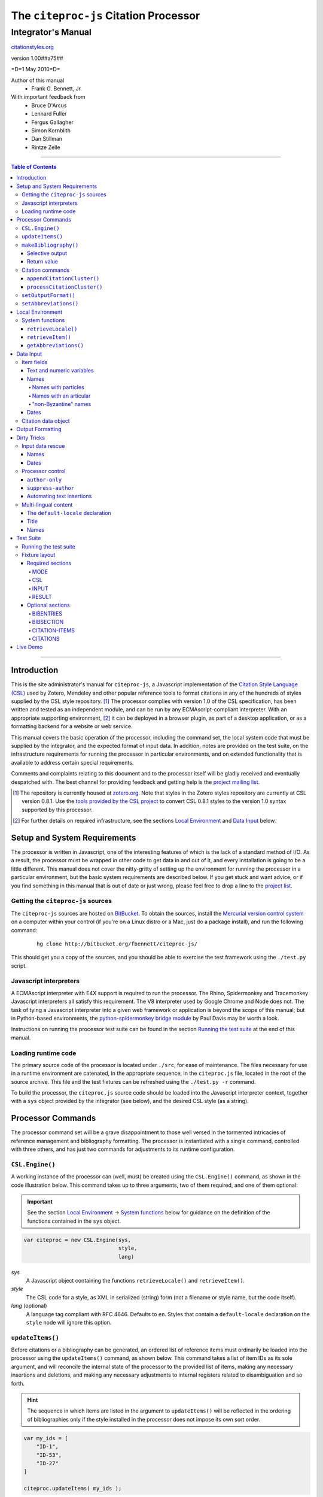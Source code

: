 ======================================
The ``citeproc-js`` Citation Processor
======================================
~~~~~~~~~~~~~~~~~~~
Integrator's Manual
~~~~~~~~~~~~~~~~~~~

.. class:: fixed

   `citationstyles.org`__

__ http://citationstyles.org/



.. class:: info-version

   version 1.00##a75##

.. class:: info-date

   =D=1 May 2010=D=

.. class:: contributors

   Author of this manual
       * Frank G. Bennett, Jr.

   With important feedback from
       * Bruce D'Arcus
       * Lennard Fuller
       * Fergus Gallagher
       * Simon Kornblith
       * Dan Stillman
       * Rintze Zelle


.. |link| image:: link.png

========

.. contents:: Table of Contents

========

------------
Introduction
------------

This is the site administrator's manual for ``citeproc-js``, a
Javascript implementation of the |link| `Citation Style Language
(CSL)`__ used by Zotero, Mendeley and other popular reference
tools to format citations in any of the hundreds of styles
supplied by the CSL style repository. [#]_  The processor complies with version 1.0 of the CSL
specification, has been written and tested as an independent module,
and can be run by any ECMAscript-compliant interpreter.  With an
appropriate supporting environment, [#]_ it can be deployed in a
browser plugin, as part of a desktop application, or as a formatting
backend for a website or web service.

__ http://citationstyles.org/

This manual covers the basic operation of the processor, including the
command set, the local system code that must be supplied by the integrator, and the
expected format of input data.  In addition, notes are provided on the test suite,
on the infrastructure requirements for running the processor in particular
environments, and on extended functionality that is available to address certain 
special requirements.

Comments and complaints relating to this document and to the processor itself
will be gladly received and eventually despatched with.  The best channel
for providing feedback and getting help is the |link| `project mailing list`_.

.. class:: first

   .. [#] The repository is currently housed at `zotero.org`__.  Note that
          styles in the Zotero styles repository are currently at CSL version
          0.8.1.  Use the `tools provided by the CSL project`__ to convert CSL 0.8.1 
          styles to the version 1.0 syntax supported by this processor.

.. [#] For further details on required infrastructure, see the sections 
       `Local Environment`_ 
       and `Data Input`_ below.

.. _`project mailing list`: http://groups.google.com/group/citeproc-js

__ http://zotero.org/styles

__ http://bitbucket.org/bdarcus/csl-utils/

-----------------------------
Setup and System Requirements
-----------------------------

The processor is written in Javascript, one of the interesting
features of which is the lack of a standard method of I/O.  As a
result, the processor must be wrapped in other code to get data in and
out of it, and every installation is going to be a little different.
This manual does not cover the nitty-gritty of setting up the
environment for running the processor in a particular environment, but
the basic system requirements are described below.  If you get stuck
and want advice, or if you find something in this manual that is out
of date or just wrong, please feel free to drop a line to the |link|
`project list`_.

.. _`project list`: http://groups.google.com/group/citeproc-js

###################################
Getting the ``citeproc-js`` sources
###################################

The ``citeproc-js`` sources are hosted on |link| `BitBucket`__.
To obtain the sources, install the |link| `Mercurial version control system`__
on a computer within your control (if you're on a Linux distro or a Mac,
just do a package install), and run the following command:

__ http://bitbucket.org/fbennett/citeproc-js/

__ http://mercurial.selenic.com/wiki/


   ::

      hg clone http://bitbucket.org/fbennett/citeproc-js/

This should get you a copy of the sources, and you should be able to
exercise the test framework using the ``./test.py`` script.

#######################
Javascript interpreters
#######################

A ECMAscript interpreter with E4X support is required to run the
processor.  The Rhino, Spidermonkey and Tracemonkey Javascript
interpreters all satisfy this requirement. The V8 interpreter used by
Google Chrome and Node does not.  The task of tying a Javascript
interpreter into a given web framework or application is beyond
the scope of this manual; but in Python-based environments, the
|link| `python-spidermonkey bridge module`__ by Paul Davis may be worth a
look.

__ http://github.com/davisp/python-spidermonkey

Instructions on running the processor test suite can be found
in the section `Running the test suite`_ at the end of this manual.



####################
Loading runtime code
####################

The primary source code of the processor is located under ``./src``,
for ease of maintenance.  The files necessary for use in a runtime
environment are catenated, in the appropriate sequence, in the
``citeproc.js`` file, located in the root of the source archive.  This
file and the test fixtures can be refreshed using the 
``./test.py -r`` command.

To build the processor, the ``citeproc.js`` source code should be
loaded into the Javascript interpreter context, together with a
``sys`` object provided by the integrator (see below), and the desired
CSL style (as a string).

------------------
Processor Commands
------------------

The processor command set will be a grave disappointment to those well versed in
the tormented intricacies of reference management and bibliography
formatting.  The processor is instantiated with a single command,
controlled with three others, and has just two commands for adjustments
to its runtime configuration.


################
``CSL.Engine()``
################

A working instance of the processor can (well, must) be created using the
``CSL.Engine()`` command, as shown in the code illustration below.  
This command takes up to three arguments, two of them required, and 
one of them optional:

.. admonition:: Important

   See the section `Local Environment`_ → `System functions`_ below for guidance
   on the definition of the functions contained in the ``sys``
   object.

.. sourcecode:: js

   var citeproc = new CSL.Engine(sys, 
                                 style, 
                                 lang)

*sys*
    A Javascript object containing the functions
    ``retrieveLocale()`` and ``retrieveItem()``.

*style*
    The CSL code for a style, as XML in serialized (string) form
    (not a filename or style name, but the code itself).

*lang* (optional)
    A language tag compliant with RFC 4646.  Defaults to ``en``.
    Styles that contain a ``default-locale`` declaration
    on the ``style`` node will ignore this option.


#################
``updateItems()``
#################

Before citations or a bibliography can be generated, an ordered list
of reference items must ordinarily be loaded into the processor using
the ``updateItems()`` command, as shown below.  This command takes a
list of item IDs as its sole argument, and will reconcile the internal
state of the processor to the provided list of items, making any
necessary insertions and deletions, and making any necessary
adjustments to internal registers related to disambiguation and so
forth.

.. admonition:: Hint

   The sequence in which items are listed in the
   argument to ``updateItems()`` will be reflected in the ordering
   of bibliographies only if the style installed in the processor
   does not impose its own sort order.

.. sourcecode:: js

   var my_ids = [
       "ID-1",
       "ID-53",
       "ID-27"
   ]
   
   citeproc.updateItems( my_ids );

Note that only IDs may be used to identify items.  The ID is an
arbitrary, system-dependent identifier, used by the locally customized
``retrieveItem()`` method to retrieve
actual item data.  



######################
``makeBibliography()``
######################

The ``makeBibliography()`` command does what its name implies.  
If invoked without an argument,
it dumps a formatted bibliography containing all items currently
registered in the processor:

.. sourcecode:: js

   var mybib = citeproc.makeBibliography();

.. _`commands-categories`:

.. admonition:: Important
   
   Matches against the content of name and date variables
   are not possible, but empty fields can be matched for all
   variable types.  See the ``quash`` example below
   for details.

^^^^^^^^^^^^^^^^
Selective output
^^^^^^^^^^^^^^^^

The ``makeBibliography()`` command accepts one optional argument,
which is a nested Javascript object that may contain
*one of* the objects ``select``, ``include`` or ``exclude``, and
optionally an additional  ``quash`` object.  Each of these four objects
is an array containing one or more objects with ``field`` and ``value``
attributes, each with a simple string value (see the examples below).
The matching behavior for each of the four object types, with accompanying
input examples, is as follows:

``select``
   For each item in the bibliography, try every match object in the array against
   the item, and include the item if, and only if, *all* of the objects match.

.. admonition:: Hint

   The target field in the data items registered in the processor
   may either be a string or an array.  In the latter case,
   an array containing a value identical to the
   relevant value is treated as a match.

.. sourcecode:: js

   var myarg = {
      "select" : [
         {
            "field" : "type",
            "value" : "book"
         },
         {  "field" : "categories",
             "value" : "1990s"
         }
      ]
   }

   var mybib = cp.makeBibliography(myarg);

``include``
   Try every match object in the array against the item, and include the
   item if *any* of the objects match.

.. sourcecode:: js

   var myarg = {
      "include" : [
         {
            "field" : "type",
            "value" : "book"
         }
      ]
   }

   var mybib = cp.makeBibliography(myarg);

``exclude``
   Include the item if *none* of the objects match.

.. sourcecode:: js

   var myarg = {
      "exclude" : [
         {
            "field" : "type",
            "value" : "legal_case"
         },
         {
            "field" : "type",
            "value" : "legislation"
         }
      ]
   }

   var mybib = cp.makeBibliography(myarg);

``quash``
   Regardless of the result from ``select``, ``include`` or ``exclude``,
   skip the item if *all* of the objects match.


.. admonition:: Hint

   An empty string given as the field value will match items
   for which that field is missing or has a nil value.

.. sourcecode:: js

   var myarg = {
      "include" : [
         {
            "field" : "categories",
            "value" : "classical"
         }
      ],
      "quash" : [
         {
            "field" : "type",
            "value" : "manuscript"
         },
         {
            "field" : "issued",
            "value" : ""
         }
      ]
   }

   var mybib = cp.makeBibliography(myarg);

^^^^^^^^^^^^
Return value
^^^^^^^^^^^^

The value returned by this command is a two-element list, composed of
a Javascript array containing certain formatting parameters, and a
list of strings representing bibliography entries.  It is the responsibility
of the calling application to compose the list into a finish string
for insertion into the document.  The first
element —- the array of formatting parameters —- contains the key/value
pairs shown below (the values shown are the processor defaults in the
HTML output mode):

.. sourcecode:: js

   [
      { 
         "maxoffset": 0,
         "entryspacing": 0,
         "linespacing": 0,
         "hangingindent": 0,
         "second-field-align": false,
         "bibstart": "<div class=\"csl-bib-body\">\n",
         "bibend": "</div>"
      },
      [
         "<div class=\"csl-entry\">Book A</div>",
         "<div class=\"csl-entry\">Book C</div>"
      ]
   ]

*maxoffset*
   Some citation styles apply a label (either a number or an
   alphanumeric code) to each bibliography entry, and use this label
   to cite bibliography items in the main text.  In the bibliography,
   the labels may either be hung in the margin, or they may be set
   flush to the margin, with the citations indented by a uniform
   amount to the right.  In the latter case, the amount of indentation
   needed depends on the maximum width of any label.  The
   ``maxoffset`` value gives the maximum number of characters that
   appear in any label used in the bibliography.  The client that
   controls the final rendering of the bibliography string should use
   this value to calculate and apply a suitable indentation length.

*entryspacing*
   An integer representing the spacing between entries in the bibliography.

*linespacing*
   An integer representing the spacing between the lines within
   each bibliography entry.

*hangingindent*
   The number of em-spaces to apply in hanging indents within the
   bibliography.

*second-field-align*
   When the ``second-field-align`` CSL option is set, this returns
   either "flush" or "margin".  The calling application should
   align text in bibliography output as described in the `CSL specification`__.
   Where ``second-field-align`` is not set, this return value is set to ``false``.

*bibstart*
   A string to be appended to the front of the finished bibliography
   string.
   
*bibend*
   A string to be appended to the end of the finished bibliography
   string.


__ http://citationstyles.org/downloads/specification.html#bibliography-specific-options


#################
Citation commands
#################

Citation commands generate strings for insertion into the text of a
target document.  Citations can be added to a document in one of two
ways: as a batch process (BibTeX, for example, works in this way) or
interactively (Endnote, Mendeley and Zotero work in this way, through
a connection to the user's word processing software).  These two modes
of operation are supported in ``citeproc-js`` by two separate
commands, respectively ``appendCitationCluster()``, and
``processCitationCluster()``.  A third, simpler command
(``makeCitationCluster()``), is not covered by this manual.
It is primarily useful as a tool for testing the processor, as it
lacks any facility for position evaluation, which is needed in
production environments. [#]_

The ``appendCitationCluster()`` and
``processCitationCluster()`` commands use a similar input format
for citation data, which is described below in the `Data Input`_
→ `Citation data object`_ section below.

^^^^^^^^^^^^^^^^^^^^^^^^^^^^
``appendCitationCluster()``
^^^^^^^^^^^^^^^^^^^^^^^^^^^^

The ``appendCitationCluster()`` command takes a single citation
object as argument, and an optional flag to indicate whether
a full list of bibliography items has already been registered
in the processor with the ``updateItems()`` command.  If the flag
is true, the command should return an array containing exactly
one two-element array, consisting of the current index position
as the first element, and a string for insertion into the document
as the second.  To wit:

.. sourcecode:: js

   citeproc.appendCitationCluster(mycitation,true);

   [
      [ 5, "(J. Doe 2000)" ]
   ]

If the flag is false, invocations of the command may return
multiple elements in the list, when the processor sense that
the additional bibliography items added by the citation require 
changes to other citations to achieve disambiguation.  In this
case, a typical return value might look like this:

.. sourcecode:: js

   citeproc.appendCitationCluster(mycitation);

   [
      [ 2, "(Jake Doe 2000)" ],
      [ 5, "(John Doe 2000)" ]
   ]


^^^^^^^^^^^^^^^^^^^^^^^^^^^^
``processCitationCluster()``
^^^^^^^^^^^^^^^^^^^^^^^^^^^^

The ``processCitationCluster()`` command is used to generate and
maintain citations dynamically in the text of a document.  It takes three
arguments: a citation object, a list of citation ID/note index pairs
representing existing citations that precede the target citation, and
a similar list of pairs for citations coming after the target.  Like
the ``appendCitationCluster()`` command run without a flag, its
return array may contain multiple elements, where the edit or
addition of a citation triggers changes to other citations:

.. sourcecode:: js

   var citationsPre = [ ["citation-abc",1], ["citation-def",2] ];

   var citationsPost = [ ["citation-ghi",4] ];

   citeproc.processCitationCluster(citation,citationsPre,citationsPost);

   [
      [ 1,"(Ronald Snoakes 1950)" ],
      [ 3,"(Richard Snoakes 1950)" ]
   ]

A worked example showing the result of multiple transactions can be
found in the |link| `processor test suite`__.

__ http://bitbucket.org/fbennett/citeproc-js/src/tip/tests/std/humans/integration_IbidOnInsert.txt


#####################
``setOutputFormat()``
#####################

The output format of the processor can be changed after instantiation
using the ``setOutputFormat()`` command.  This command is specific
to the ``citeproc-js`` processor.

.. admonition:: Hint

   See the section `Output Formatting`_ below for notes
   on defining new output formats.

.. sourcecode:: js

   citeproc.setOutputFormat("rtf");



######################
``setAbbreviations()``
######################

The processor recognizes abbreviation lists for journal titles, series
titles, authorities (such as the Supreme Court of New York), and
institution names (such as International Business Machines).  A list
can be set in the processor using the ``setAbbreviations()`` command,
with the name of the list as sole argument.  The named list is fetched
and installed by the ``sys.getAbbreviations()`` command, documented
below under `Local Environment`_ → `System Functions`_.

.. sourcecode:: js

   citeproc.setAbbreviations( "default" );

.. [#] For illustrations of the input syntax for the ``makeBibliography()``
       command, see any test in the |link| `test suite`_ that uses the
       `CITATION-ITEMS`_ environment -- it accepts a bare
       array of ``citationItems`` objects, as described under
       `Data Input`_ → `Citation data object`_, below.


-----------------
Local Environment
-----------------

While ``citeproc-js`` does a great deal of the heavy lifting needed
for correct formatting of citations and bibliographies, a certain
amount of programming is required to prepare the environment for its
correct operation.


################
System functions
################

As mentioned above in the section on `CSL.Engine()`_, two functions
must be defined separately and supplied to the processor upon
instantiation.  These functions are used by the processor to obtain
locale and item data from the surrounding environment.  The exact
definition of each may vary from one system to another; those given below
assume the existence of a global ``DATA`` object in the context of the
processor instance, and are provided only for the purpose of
illustration.

^^^^^^^^^^^^^^^^^^^^
``retrieveLocale()``
^^^^^^^^^^^^^^^^^^^^

The ``retrieveLocale()`` function is used internally by the processor to
retrieve the serialized XML of a given locale.  It takes a single RFC
4646 compliant language tag as argument, composed of a single language
tag (``en``) or of a language tag and region subtag (``en-US``).  The
name of the XML document in the CSL distribution that contains the
relevant locale data may be obtained from the ``CSL.localeRegistry``
array.  The sample function below is provided for reference
only.


.. sourcecode:: js

   sys.retrieveLocale = function(lang){
	   var ret = DATA._locales[ CSL.localeRegistry[lang] ];
	   return ret;
   };



^^^^^^^^^^^^^^^^^^
``retrieveItem()``
^^^^^^^^^^^^^^^^^^

The ``retrieveItem()`` function is used by the processor to
fetch individual items from storage.

.. sourcecode:: js

   sys.retrieveItem = function(id){
	   return DATA._items[id];
   };

^^^^^^^^^^^^^^^^^^^^^^
``getAbbreviations()``
^^^^^^^^^^^^^^^^^^^^^^

The ``getAbbreviations()`` command is invoked by the processor
at startup, and when the ``setAbbreviations()`` command is
invoked on the instantiated processor.  The abbreviation list
retrieved by the processor should have the following structure:

.. sourcecode:: js

   ABBREVS = { 
      "default": {
         "container-title":{
            "Journal of Irreproducible Results":"J. Irrep. Res."
         },
         "collection-title":{
            "International Rescue Wildlife Series":"I.R. Wildlife Series"
         },
         "authority":{
            "United States Patent and Trademark Office": "USPTO"
		 },
         "institution":{
            "Bureau of Gaseous Unformed Stuff":"BoGUS"
         },
         "title": {},
         "publisher": {},
         "publisher-place": {},
         "hereinafter": {}
      };
   };

If the object above provides the abbreviation store for the system,
an appropriate ``sys.getAbbreviations()`` function might look
like this:

.. sourcecode:: js

   sys.getAbbreviations = function(name){
      return ABBREVS[name];
   };


----------
Data Input
----------


###########
Item fields
###########

The locally defined ``retrieveItem()`` function must return data
for the target item as a simple Javascript array containing recognized
CSL fields. [#]_  The layout of the three field types is described below.

^^^^^^^^^^^^^^^^^^^^^^^^^^
Text and numeric variables
^^^^^^^^^^^^^^^^^^^^^^^^^^

Text and numeric variables are not distinguished in the data layer; both
should be presented as simple strings.

.. sourcecode:: js

   {  "title" : "My Anonymous Life",
      "volume" : "10"
   }

^^^^^
Names
^^^^^

When present in the item data, CSL name variables must
be delivered as a list of Javascript arrays, with one
array for each name represented by the variable.
Simple personal names are composed of ``family`` and ``given`` elements,
containing respectively the family and given name of the individual.

.. sourcecode:: js

   { "author" : [
       { "family" : "Doe", "given" : "Jonathan" },
       { "family" : "Roe", "given" : "Jane" }
     ],
     "editor" : [
       { "family" : "Saunders", 
         "given" : "John Bertrand de Cusance Morant" }
     ]
   }

Institutional and other names that should always be presented
literally (such as "The Artist Formerly Known as Prince",
"Banksy", or "Ramses IV") should be delivered as a single
``literal`` element in the name array:

.. sourcecode:: js

   { "author" : [
       { "literal" : "Society for Putting Things on Top of Other Things" }
     ]
   }

!!!!!!!!!!!!!!!!!!!!
Names with particles
!!!!!!!!!!!!!!!!!!!!

Name particles, such as the "von" in "Werner von Braun", can
be delivered separately from the family and given name,
as ``dropping-particle`` and ``non-dropping-particle`` elements.

.. sourcecode:: js

   { "author" : [
       { "family" : "Humboldt",
         "given" : "Alexander",
         "dropping-particle" : "von"
       },
       { "family" : "Gogh",
         "given" : "Vincent",
         "non-dropping-particle" : "van"
       },
       { "family" : "Stephens",
         "given" : "James",
         "suffix" : "Jr."
       },
       { "family" : "van der Vlist",
         "given" : "Eric"
       }
     ]
   }

!!!!!!!!!!!!!!!!!!!!!!!
Names with an articular
!!!!!!!!!!!!!!!!!!!!!!!

Name suffixes such as the "Jr." in "Frank Bennett, Jr."  and the "III"
in "Horatio Ramses III" can be delivered as a ``suffix`` element.

.. admonition:: Hint

   A simplified format for delivering particles and name suffixes
   to the processor is described below in the section 
   `Dirty Tricks`_ → `Input data rescue`_ → `Names`__.

__ `dirty-names`_

.. sourcecode:: js

   { "author" : [
       { "family" : "Bennett",
         "given" : "Frank G.",
         "suffix" : "Jr.",
         "comma-suffix": "true"
       },
       { "family" : "Ramses",
         "given" : "Horatio",
         "suffix" : "III"
       }
     ]
   }

Note the use of the ``comma-suffix`` field in the example above.  This
hint must be included for suffixes that are preceded by a comma, which
render differently from "ordinary" suffixes both in the ordinary long
form, and when the name is displayed in sort order.

.. _`input-byzantine`:

!!!!!!!!!!!!!!!!!!!!!
"non-Byzantine" names
!!!!!!!!!!!!!!!!!!!!!

Names not written in the Latin or Cyrillic 
scripts [#]_ are always displayed
with the family name first.  No special hint is needed in
the input data; the processor is sensitive to the character
set used in the name elements, and will handle such names
appropriately.

.. sourcecode:: js

   { "author" : [
       { "family" : "村上",
         "given" : "春樹"
       }
     ]
   }

.. admonition:: Hint

   When the romanized transliteration is selected from a multi-lingual
   name field, the ``static-ordering`` flag is not required.  See the section
   `Dirty Tricks`_ → `Multi-lingual content`_ below for further details.

Sometimes it might be desired to handle a Latin or Cyrillic
transliteration as if it were a fixed (non-Byzantine) name.  This
behavior can be prompted by including a ``static-ordering`` element in
the name array.  The actual value of the element is irrelevant, so
long as it returns true when tested by the Javascript interpreter.

.. sourcecode:: js

   { "author" : [
       { "family" : "Murakami",
         "given" : "Haruki",
         "static-ordering" : 1
       }
     ]
   }


.. _`input-dates`:

^^^^^
Dates
^^^^^

Date fields are Javascript objects, within which the "date-parts" element
is a nested Javascript array containing a start
date and optional end date, each of which consists of a year,
an optional month and an optional day, in that order if present.

.. admonition:: Hint

   A simplified format for providing date input
   is described below in the section 
   |link| `Dirty Tricks`_ → `Input data rescue`_ → `Dates`__.

__ `dirty-dates`_

.. sourcecode:: js

   {  "issued" : {
         "date-parts" : [
            [ "2000", "1", "15" ]
         ]
      }
   }

Date elements may be expressed either as numeric strings or as
numbers.

.. sourcecode:: js
   
   {  "issued" : {
         "date-parts" : [ 
            [ 1895, 11 ]
         ]
      }
   }

The ``year`` element may be negative, but never zero.

.. sourcecode:: js

   {  "issued" : {
         "date-parts" : [ 
            [ -200 ]
         ]
      }
   }

A ``season`` element may
also be included.  If present, string or number values between ``1`` and ``4``
will be interpreted to correspond to Spring, Summer, Fall, and Winter, 
respectively.

.. sourcecode:: js

   {  "issued" : {
         "date-parts" : [ 
            [ 1950 ]
         ],
         "season" : "1"
      }
   }

Other string values are permitted in the ``season`` element, 
but note that these will appear in the output
as literal strings, without localization:

.. sourcecode:: js

   {  "issued" : {
         "date-parts" : [
            [ 1975 ]
         ],
         "season" : "Trinity"
      }
   }

For approximate dates, a ``circa`` element should be included,
with a non-nil value:

.. sourcecode:: js

   {  "issued" : {
         "date-parts" : [
            [ -225 ]
         ],
         "circa" : 1
      }
   }

To input a date range, add an array representing the end date,
with corresponding elements:

.. sourcecode:: js

   {  "issued" : {
         "date-parts" : [
            [ 2000, 11 ],
            [ 2000, 12 ]
         ]
      }
   }

To specify an open-ended range, pass nil values for the end elements:

.. sourcecode:: js

   {  "issued" : {
         "date-parts" : [
            [ 2008, 11 ],
            [ 0, 0 ]
         ]
      }
   }



A literal string may be passed through as a ``literal`` element:

.. sourcecode:: js

   {  "issued" : {
         "literal" : "13th century"
      }
   }

####################
Citation data object
####################

A minimal citation data object, used as input by both the ``processCitationCluster()``
and ``appendCitationCluster()`` command, has the following form:

.. sourcecode:: js

   {
      "citationItems": [
         {
            "id": "ITEM-1"
         }
      ], 
      "properties": {
         "noteIndex": 1
      }
   }

The ``citationItems`` array is a list of one or more citation item
objects, each containing an ``id`` used to retrieve the bibliographic
details of the target resource.  A citation item object may contain
one or more additional optional values:

* ``locator``: a string identifying a page number or other pinpoint
  location or range within the resource; 
* ``label``: a label type, indicating whether the locator is to a
  page, a chapter, or other subdivision of the target resource.  Valid
  labels are defined in the |link| `CSL specification`__.
* ``suppress-author``: if true, author names will not be included in the
  citation output for this cite;
* ``author-only``: if true, only the author name will be included
  in the citation output for this cite -- this optional parameter
  provides a means for certain demanding styles that require the
  processor output to be divided between the main text and a footnote.
  (See the section `Processor control`_, in the `Dirty Tricks`_ section
  below for more details.)
* ``prefix``: a string to print before this cite item;
* ``suffix``: a string to print after this cite item.

__ http://citationstyles.org/

In the ``properties`` portion of a citation, the ``noteIndex``
value indicates the footnote number in which the citation is located
within the document.  Citations within the main text of the document
have a ``noteIndex`` of zero.

The processor will add a number of data items to a citation
during processing.  Values added at the top level of the citation
structure include:

* ``citationID``: A unique ID assigned to the citation, for
  internal use by the processor.  This ID may be assigned by the
  calling application, but it must uniquely identify the citation,
  and it must not be changed during processing or during an
  editing session.
* ``sortedItems``: This is an array of citation objects and accompanying
  bibliographic data objects, sorted as required by the configured
  style.  Calling applications should not need to access the data
  in this array directly.

Values added to individual citation item objects may include:

* ``sortkeys``: an array of sort keys used by the processor to produce
  the sorted list in ``sortedItems``.  Calling applications should not
  need to touch this array directly.
* ``position``: an integer flag that indicates whether the cite item
  should be rendered as a first reference, an immediately-following
  reference (i.e. *ibid*), an immediately-following reference with locator
  information, or a subsequent reference.
* ``first-reference-note-number``: the number of the ``noteIndex`` of
  the first reference to this resource in the document.
* ``near-note``: a boolean flag indicating whether another reference
  to this resource can be found within a specific number of notes,
  counting back from the current position.  What is "near" in
  this sense is style-dependent.

Citations are registered and accessed by the processor internally
in arrays and Javascript objects.  Calling applications should
not need to access this data directly, but it is available in
the processor registry, at the following locations:

.. sourcecode:: js

   citeproc.registry.citationreg.citationById

   citeproc.registry.citationreg.citationByIndex

   citeproc.registry.citationreg.citationByItemId


.. [#] For information on valid CSL variable names, please
          refer to the CSL specification, available via http://citationstyles.org/.

.. [#] The Latin and Cyrillic scripts are referred to here collectively
       as "Byzantine scripts", after the confluence of cultures in the first
       millenium that spanned both.


-----------------
Output Formatting
-----------------

The test fixtures assume HTML output, which the processor supports out
of the box as its default mode.  It is currently the only mode
supported in the distributed version of the code, but additional modes
can be created by adding definitions for them to the source file ``./src/formats.js``.
See |link| `the file itself`__ for details; it's pretty straightforward.

__ http://bitbucket.org/fbennett/citeproc-js/src/tip/src/formats.js

------------
Dirty Tricks
------------

This section presents features of the ``citeproc-js`` processor that
are not properly speaking a part of the CSL specification.  The
functionality described here may or may not be found in other CSL 1.0
compliant processors, when they arrive on the scene.

#################
Input data rescue
#################



.. _dirty-names:

^^^^^
Names
^^^^^

Systems that use a simple two-field entry format can encode
``non-dropping-particle`` and ``dropping-particle``
elements on a name by including them in the ``family``
or ``given`` fields, respectively, setting the ``parse-names``
flag on the name object to indicate that the processor should
perform particle extraction on these fields:

.. sourcecode:: js

   { "author" : [ 
       { "family" : "Humboldt",
          "given" : "Alexander von",
          "parse-names" : true
       },
       { "family" : "van Gogh",
         "given" : "Vincent",
         "parse-names" : true
       }
     ]
   }

The extraction of "non-dropping" particles is done by scanning the
``family`` field for leading terms that contain no uppercase letters.
The extraction of "dropping" particles is done by scanning the
``given`` field for trailing terms that contain no uppercase letters.

For some names, leading lowercase terms in the ``family`` field should
be treated as part of the name itself, and not as particles.  The
``parse-names`` flag should not be set on such names:

.. sourcecode:: js

   { "author" : [
       { "family" : "van der Vlist",
          "given" : "Eric"
       }
     ]
   }

.. _dirty-dates:

^^^^^
Dates
^^^^^

The ``citeproc-js`` processor contains its own internal
parsing code for raw date strings.  Clients may take advantage of the
processor's internal parser by supplying date strings as a single
``raw`` element:

.. sourcecode:: js

   {  "issued" : {
         "raw" : "25 Dec 2004"
      }
   }

Note that the parsing of raw date strings is not part of the CSL 1.0
standard.  Clients that need to interoperate with other CSL
processors should be capable of preparing input in the form described
above under `Data Input`_ → `Dates`__.

__ `input-dates`_


#################
Processor control
#################

In ordinary operation, the processor generates citation strings
suitable for a given position in the document.  To support some use
cases, the processor is capable of delivering special-purpose
fragments of a citation.


^^^^^^^^^^^^^^^
``author-only``
^^^^^^^^^^^^^^^

When the ``makeCitationCluster()`` command (not documented here) is
invoked with a non-nil ``author-only`` element, everything but the
author name in a cite is suppressed.  The name is returned without
decorative markup (italics, superscript, and so forth).

.. sourcecode:: js

   var my_ids = { 
     ["ID-1", {"author-only": 1}]
   }

You might think that printing the author of a cited work,
without printing the cite itself, is a useless thing to do.
And if that were the end of the story, you would be right ...


^^^^^^^^^^^^^^^^^^^
``suppress-author``
^^^^^^^^^^^^^^^^^^^

To suppress the rendering of names in a cite, include a ``suppress-author``
element with a non-nil value in the supplementary data:

.. sourcecode:: js

   var my_ids = [
       ["ID-1", { "locator": "21", "suppress-author": 1 }]
   ]

This option is useful on its own.  It can also be used in
combination with the ``author-only`` element, as described below.


^^^^^^^^^^^^^^^^^^^^^^^^^^
Automating text insertions
^^^^^^^^^^^^^^^^^^^^^^^^^^

Calls to the ``makeCitationCluster()`` command with the ``author-only`` 
and to ``processCitationCluster()`` or ``appendCitationCluster()`` with the
``suppress-author`` control elements can be used to produce
cites that divide their content into two parts.  This permits the
support of styles such as the Chinese national standard style GB7714-87,
which requires formatting like the following:

   **The Discovery of Wetness**

   While it has long been known that rocks are dry :superscript:`[1]`  
   and that air is moist :superscript:`[2]` it has been suggested by Source [3] that 
   water is wet.

   **Bibliography**

   [1] John Noakes, *The Dryness of Rocks* (1952).

   [2] Richard Snoakes, *The Moistness of Air* (1967).

   [3] Jane Roe, *The Wetness of Water* (2000).

In an author-date style, the same passage should be rendered more or
less as follows:

   **The Discovery of Wetness**

   While it has long been known that rocks are dry (Noakes 1952)  
   and that air is moist (Snoakes 1967) it has been suggested by Roe (2000)
   that water is wet.

   **Bibliography**

   John Noakes, *The Dryness of Rocks* (1952).

   Richard Snoakes, *The Moistness of Air* (1967).

   Jane Roe, *The Wetness of Water* (2000).

In both of the example passages above, the cites to Noakes and Snoakes
can be obtained with ordinary calls to citation processing commands.  The
cite to Roe must be obtained in two parts: the first with a call
controlled by the ``author-only`` element; and the second with
a call controlled by the ``suppress-author`` element, *in that order*:

.. sourcecode:: js

   var my_ids = { 
     ["ID-3", {"author-only": 1}]
   }

   var result = citeproc.makeCitationCluster( my_ids );

... and then ...
   
.. sourcecode:: js

   var citation = { 
     "citationItems": ["ID-3", {"suppress-author": 1}],
     "properties": { "noteIndex": 5 }
   }

   var result = citeproc.processCitationCluster( citation );

In the first call, the processor will automatically suppress decorations (superscripting).
Also in the first call, if a numeric style is used, the processor will provide a localized 
label in lieu of the author name, and include the numeric source identifier, free of decorations.
In the second call, if a numeric style is used, the processor will suppress output, since
the numeric identifier was included in the return to the first call.

Detailed illustrations of the interaction of these two control
elements are in the processor test fixtures in the
"discretionary" category: 

* |link| `AuthorOnly`__
* |link| `CitationNumberAuthorOnlyThenSuppressAuthor`__
* |link| `CitationNumberSuppressAuthor`__
* |link| `SuppressAuthorSolo`__

__ http://bitbucket.org/fbennett/citeproc-js/src/tip/tests/std/humans/discretionary_AuthorOnly.txt
__ http://bitbucket.org/fbennett/citeproc-js/src/tip/tests/std/humans/discretionary_CitationNumberAuthorOnlyThenSuppressAuthor.txt
__ http://bitbucket.org/fbennett/citeproc-js/src/tip/tests/std/humans/discretionary_CitationNumberSuppressAuthor.txt
__ http://bitbucket.org/fbennett/citeproc-js/src/tip/tests/std/humans/discretionary_SuppressAuthorSolo.txt



.. _`Multi-lingual content`:

#####################
Multi-lingual content
#####################

.. role:: sc

The version of ``citeproc-js`` described by this manual incorporates
an experimental mechanism for supporting cross-lingual and
mixed-language citation styles, such as 我妻栄 [Wagatsuma Sakae], 
:sc:`債権各論 [Obligations in Detail]` (1969).  While the scheme
described below cannot be considered
a permanent and stable solution to the problem of multi-lingual
citation management, it provides a platform for proof of concept, and
for the development of styles to support more robust multilingual support
when it arrives.


^^^^^^^^^^^^^^^^^^^^^^^^^^^^^^^^^^
The ``default-locale`` declaration
^^^^^^^^^^^^^^^^^^^^^^^^^^^^^^^^^^

The ``style`` tag in a CSL style may contain a ``default-locale`` attribute.


.. The clothesline construct below removes the hint box from the
   normal flow, so that it overlays the code block below.  This
   is necessary wherever the edge of the table containing the
   code block might extend to the edge of a hint/important box.

.. class:: clothesline

   ..

      .. admonition:: Hint
   
         When the ``default-locale`` attribute is omitted, 
         the default language is set to ``en-US``.
   
.. sourcecode:: xml
      
   <style 
       xmlns="http://purl.org/net/xbiblio/csl"
       class="in-text"
       version="1.0"
       default-locale="de">
     <info>
       <id />
       <title />
       <updated>2009-08-10T04:49:00+09:00</updated>
     </info>
     <citation>
       <layout>
         <names variable="author">
           <name />
         </names>
       </layout>
     </citation>
   </style>

For multi-lingual operation, a style may be set to request alternative
versions and translations of the ``title`` field, and of the author
and other name fields, using an extension to the ``default-locale``
attribute.  Extensions consist of an extension tag, followed by
a language setting that conforms to |link| `RFC 4646`__ (typically constructed
from components listed in the |link| `IANA Language Subtag Registry`__).  Recognized extension
tags are as follows:

__ http://www.ietf.org/rfc/rfc4646.txt

__ http://www.iana.org/assignments/language-subtag-registry


``-x-pri-``
   Sets a preferred language or translitertion for the title field.

``-x-sec-``
   Sets an optional secondary translation for the title field. 
   If this tag is present, a translation in the target language 
   will (if available) be placed in square braces immediately  after the title text.

``-x-sort-``
   Sets the preferred language or transliteration to be used for both the 
   title field and for names.

``-x-name-``
   Sets the preferred language or transliteration for names.

The tags are applied to a style by appending them to the language
string in the ``default-locale`` element:

.. sourcecode:: xml

   <style 
       xmlns="http://purl.org/net/xbiblio/csl"
       class="in-text"
       version="1.0"
       default-locale="en-US-x-pri-ja-Hrkt">

Multiple tags may be specified, and tags are cumulative, and for
readability, individual tags may be separated by newlines within the
attribute.  The following will attempt to render titles in either
Pinyin transliteration (for Chinese titles) or Hepburn romanization
(for Japanese titles), sorting by the transliteration.

.. sourcecode:: xml

   <style 
       xmlns="http://purl.org/net/xbiblio/csl"
       class="in-text"
       version="1.0"
       default-locale="en-US
           -x-pri-zh-Latn-pinyin
           -x-pri-ja-Latn-hepburn
           -x-sort-zh-Latn-pinyin
           -x-sort-ja-Latn-hepburn">

Multi-lingual operation depends upon the presence of alternative
representations of field content embedded in the item data.  When
alternative field content is not availaable, the "real" field content
is used as a fallback.  As a result, configuration of language and
script selection parameters will have no effect when only a single
language is available (as will normally be the case for an ordinary
Zotero data store).


^^^^^
Title
^^^^^

For titles, alternative representations are appended
directly to the field content, separated by the appropriate
language tag with a leading and trailing colon:

.. sourcecode:: js

   { "title" : "民法 :ja-Latn-hepburn-heploc: Minpō :en: Civil Code"
   }

^^^^^
Names
^^^^^

For personal names, alternative representations should be presented
as separate "name" entries, immediately following the original
for the name element to which they apply.  For example:

.. admonition:: Hint

   As described above, fixed ordering is used for
   `non-Byzantine names`__.  When such
   names are transliterated, the ``static-ordering`` element is
   set on them, to preserve their original formatting behavior.

__ `input-byzantine`_



.. sourcecode:: js

   { "author" : [
       { "family" : "穂積",
         "given" : "陳重"
       },
       { "family" : ":ja-Latn: Hozumi",
         "given" : "Nobushige"
       },
       { "family" : "中川",
         "given" : "善之助"
       },
       { "family" : ":ja-Latn: Nakagawa",
         "given" : "Zennosuke"
       }
     ]
   }



----------
Test Suite
----------

``Citeproc-js`` ships with a large bundle of test data and a set of
scripts that can be used to confirm that the system performs correctly
after installation.  The tests begin as individual human-friendly
fixtures written in a special format, shown in the sample file
immediately below.  Tests are prepared for use by grinding them into a
machine-friendly form (JSON), and by preparing an appropriate Javascript
execution wrapper for each.  These operations are performed automatically
by the top-level test runner script that ships with the sources.


######################
Running the test suite
######################

Tests are controlled by the ``./test.py`` script in the root
directory of the archive.  To run all standard tests in the suite using
the ``rhino`` interpreted shipped with the processor, use
the following command::

    ./test.py -s

Options and arguments can be used to select an alternative
Javascript interpreter, or  to change or limit the set of tests
run.  The script options are as follows:

``--help``: 
     List the script options with a brief description
     of each and exit
``--tracemonkey``
     Use the tracemonkey JS engine, rather than the Rhino
     default.
``--cranky``
     validate style code for testing against the
     CSL schema using the ``jing`` XML tool.
``--grind``
     Force grinding of human-readable test code into machine-
     readable form.
``--standard``
     Run standard tests.
``--release``
     Bundle processor, apply license to files, and test with
     bundled code.
``--processor``
     Run processor tests (cannot be used with the ``-c``, ``-g`` or ``-s``
     opts, takes only test name as single argument).
``--verbose``      
     Display test names during processing.

The ``--tracemonkey`` option requires the ``jslibs`` Javascript
development environment.  The sources for ``jslibs`` can be obtained from |link| `Google Code`_.
After installation, adjust the path to the ``jshost`` utility in ``./tests/config/test.cnf``.


.. _`Google Code`: http://code.google.com/p/jslibs/

##############
Fixture layout
##############

The human-readable version of each test fixture is composed in
the format below.  The five sections ``MODE``,
``RESULT``, ``CSL`` and ``INPUT`` are required, and may be 
arranged in any order within the fixture file.  As the
sample below illustrates, text outside of the section
delimiters is ignored.  The sample file below shows the
layout of a typical fixture.  See the explanations of
the individual sections further below for information on
the usage of each.

.. class:: clothesline

   ..

      .. admonition:: Hint
   
         Four additional sections are available for special
         purposes.  The optional sections 
         ``BIBENTRIES``, ``BIBSECTION``, ``CITATIONS`` and ``CITATION-ITEMS``
         are also explained below.

.. sourcecode:: text

   >>===== MODE =====>>
   citation
   <<===== MODE =====<<
   
   # Everything between the section blocks is
   # ignored.  Comment markup can be used for 
   # clarity, but it is not required.

      
   >>===== RESULT =====>>
   John Doe
   <<===== RESULT =====<<
   
   
   >>===== CSL =====>>
   <style 
         xmlns="http://purl.org/net/xbiblio/csl"
         class="in-text"
         version="1.0">
     <info>
       <id />
       <title />
       <updated>2009-08-10T04:49:00+09:00</updated>
     </info>
     <citation>
       <layout>
         <names variable="author">
           <name />
         </names>
       </layout>
     </citation>
   </style>
   <<===== CSL =====<<
   
   
   >>===== INPUT =====>>
   [
      {
         "id":"ID-1",
         "type": "book",
         "author": [
            { "name":"Doe, John" }
         ],
         "issued": {
            "date-parts": [
               [
                  "1965", 
                  "6", 
                  "1"
               ]
            ]
         }
      }
   ]
   <<===== INPUT =====<<


^^^^^^^^^^^^^^^^^
Required sections
^^^^^^^^^^^^^^^^^

The following four sections (``MODE``, ``CSL``, ``INPUT``, ``RESULT``)
are required in all test fixtures.

!!!!
MODE
!!!!

A single string tells whether to test ``citation`` or ``bibliography``
output.  In the former case, the test will be performed using 
the ``makeCitationCluster()`` command if a ``CITATION-ITEMS`` area is 
included in the test fixture, or if neither that nor a ``CITATIONS`` 
area is included.  If a ``CITATIONS`` area is included,
``citation`` mode uses the ``processCitationCluster`` command.

In the case of ``bibliography`` mode, the ``makeBibliography()``
command is used, with output possibly filtered by the conditions
specified in a ``BIBSECTION`` area:

.. sourcecode:: text

   >>===== MODE =====>>
   citation
   <<===== MODE =====<<

!!!
CSL
!!!

The code to be used in the test must be valid
as a complete, if minimal, CSL style:

.. sourcecode:: text

   >>===== CSL =====>>
   <style 
         xmlns="http://purl.org/net/xbiblio/csl"
         class="in-text"
         version="1.0">
     <info>
       <id />
       <title />
       <updated>2009-08-10T04:49:00+09:00</updated>
     </info>
     <citation
       et-al-min="3"
       et-al-use-first="1">
       <layout delimiter="; ">
         <group delimiter=" ">
           <names>
             <name form="short"/>
           </names>
           <date 
               variable="issued" 
               date-parts="year" 
               form="text"
               prefix="("
               suffix=")"/>
         </group>
       </layout>
     </citation>
     <bibliography>
       <layout>
         <group delimiter=" ">
           <names variable="author">
             <name delimiter=" " initialize-with="."/>
           </names>
           <date 
               variable="issued" 
               date-parts="year" 
               form="text"
               prefix="("
               suffix=")"/>
         </group>
       </layout>
     </bibliography>
   </style>
   <<===== CSL =====<<


!!!!!
INPUT
!!!!!

The ``INPUT`` section provides the item data to be registered
in the processor.  In a simple test fixture that contains
none of the optional areas ``BIBENTRIES``, ``BIBSECTION`` ``CITATIONS``
or ``CITATION-ITEMS``,
a citation or bibligraphy is requested for *all* of the
items in the ``INPUT`` section (where one of those two
optional sections is included, the testing behavior is slightly
different; see the discussion of the relevant sections below
for details):

.. sourcecode:: text

   >>===== INPUT =====>>
   [
    {
      "id":"ID-1",
      "author": [
           { "name":"Noakes, John" },
           { "name":"Doe, John" },
           { "name":"Roe, Jane" }
      ],
      "issued": {
         "date-parts": [
            [
               2005
            ]
         ]
      }
    },
    {
      "id":"ID-2",
      "author": [
           { "name":"Stoakes, Richard" }
      ],
      "issued": {
         "date-parts": [
            [
               1898
            ]
         ]
      }
    }
   ]
   <<===== INPUT =====<<

!!!!!!
RESULT
!!!!!!

A string to compare with the citation or bibliography output
received from the processor.

.. sourcecode:: text

   >>===== RESULT =====>>
   (Noakes, et al. 2005; Stoakes 1898)
   <<===== RESULT =====<<

Note that in ``bibliography`` mode, the HTML string output 
used for testing will be affixed with a standard set of 
wrapper tags, which must be written into the result string
used for comparison:

.. sourcecode:: text

   >>===== RESULT =====>>
   <div class="csl-bib-body">
     <div class="csl-entry">J. Noakes, J. Doe, J. Roe (2005)</div>
     <div class="csl-entry">R. Stoakes (1898)</div>
   </div>
   <<===== RESULT =====<<


^^^^^^^^^^^^^^^^^
Optional sections
^^^^^^^^^^^^^^^^^

Four optional sections are available for use in a fixture
to exercise special aspects of processor behavior.

!!!!!!!!!!
BIBENTRIES
!!!!!!!!!!

The ``citeproc-js`` processor maintains a persistent internal registry
of citation data, and permits the addition, deletion and rearrangement
of registered items.  The behavior of the processor across a series of
update transactions can be tested by including ``BIBENTRIES`` section.
When included, the section should consist of a two-tier list,
consisting of discrete lists of IDs, which must correspond to items
registered in the ``INPUT`` section:

.. class:: clothesline

   ..

      .. admonition:: Hint

         The test of output will be run after first updating the
         processor's internal registry to reflect each of the
         requested citation sets, and should correctly reflect the
         last in the series.

.. sourcecode:: text

   >>===== BIBENTRIES =====>>
   [
     [
       "ITEM-1",
       "ITEM-2",
       "ITEM-3",
       "ITEM-4",
       "ITEM-5"
     ],
     [
       "ITEM-1",
       "ITEM-4",
       "ITEM-5"
     ]
   ]
   <<===== BIBENTRIES =====<<

!!!!!!!!!!
BIBSECTION
!!!!!!!!!!

When ``bibliography`` mode is used, a ``BIBSECTION`` area
can be used to limit the output of the bibligraphy, through
the interface described above under the `makeBibliography()`_
command:

.. sourcecode:: text

   >>===== BIBSECTION =====>>
   {
      "include" : [
         {
            "field" : "categories",
            "value" : "classical"
         }
      ],
      "quash" : [
         {
            "field" : "type",
            "value" : "manuscript"
         },
         {
            "field" : "issued",
            "value" : ""
         }
      ]
   }
   <<===== BIBSECTION =====<<


!!!!!!!!!!!!!!
CITATION-ITEMS
!!!!!!!!!!!!!!

When testing in ``citation`` mode, the data items to be
processed are ordinarily rendered as a single citation.
To test operations that depend upon or may be affected
by the internal state of the processor across a session,
either a ``CITATION-ITEMS`` or a ``CITATIONS`` section
may be included in the test fixture (only one may be used
in a single test fixture).

``CITATION-ITEMS`` is the simpler of the two, used in
most of the standard processor formatting test fixtures.
The data input in this area should consist of a list array
of cite data, where each cite consists of a Javascript object
containing, at least, item ID.
A single citation is composed of a list of cites, and
the full entry consists of a list of such citations:

.. sourcecode:: text

   >>===== CITATION-ITEMS =====>>
   [
     [
       {"id": "ITEM-1"}
     ],
     [
       {"id": "ITEM-2", "label": "page", "locator": "23"},
       {"id":"ITEM-3"}
     ]
   ]
   <<===== CITATION-ITEMS =====<<

!!!!!!!!!
CITATIONS
!!!!!!!!!

A ``CITATIONS`` area can be used (instead of ``CITATION-ITEMS``)
to mimic a series of interactions with a word processor plugin.
In this case, the area should contain a list array of citation
data objects with explict ``citationID`` values and ID list values
for subsequent invocations of the ``processCitationCluster()`` command,
like the following:

.. sourcecode:: text

   >>===== CITATIONS =====>>
   [
      [
         {
            "citationID": "CITATION-1",
            "citationItems": [
               {
                  "id": "ITEM-1"
               }
            ], 
            "properties": {
               "noteIndex": 1
            }
         },
         [],
         []
      ],
      [
         {
            "citationID": "CITATION-2",
            "citationItems": [
               {
                  "id": "ITEM-2",
                  "locator": 15
               },
               {
                  "id": "ITEM-3"
               }
            ], 
            "properties": {
               "noteIndex": 1
            }
         },
         ["CITATION-1"],
         []
      ]
   ]
   <<===== CITATIONS =====<<

---------
Live Demo
---------

When accessed using a Javascript-enabled browser with E4X support
(such as |link| `Firefox`__), the ``./demo/demo.html`` file in the source archive
(or |link| `online`__) will invoke the processor to render a few citations.  The Javascript
files accompanying the page in the ``./demo`` directory show the basic
steps required to load and run the processor, whether in the browser
or server-side.

__ http://www.mozilla.com/

__ http://gsl-nagoya-u.net/http/pub/citeproc-demo/demo.html